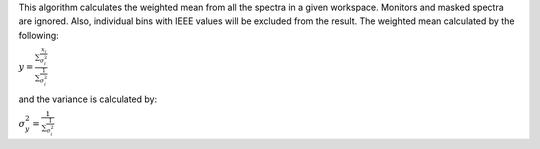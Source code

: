 This algorithm calculates the weighted mean from all the spectra in a
given workspace. Monitors and masked spectra are ignored. Also,
individual bins with IEEE values will be excluded from the result. The
weighted mean calculated by the following:

:math:`\displaystyle y=\frac{\sum\frac{x_i}{\sigma^{2}_i}}{\sum\frac{1}{\sigma^{2}_i}}`

and the variance is calculated by:

:math:`\displaystyle \sigma^{2}_y=\frac{1}{\sum\frac{1}{\sigma^{2}_i}}`
